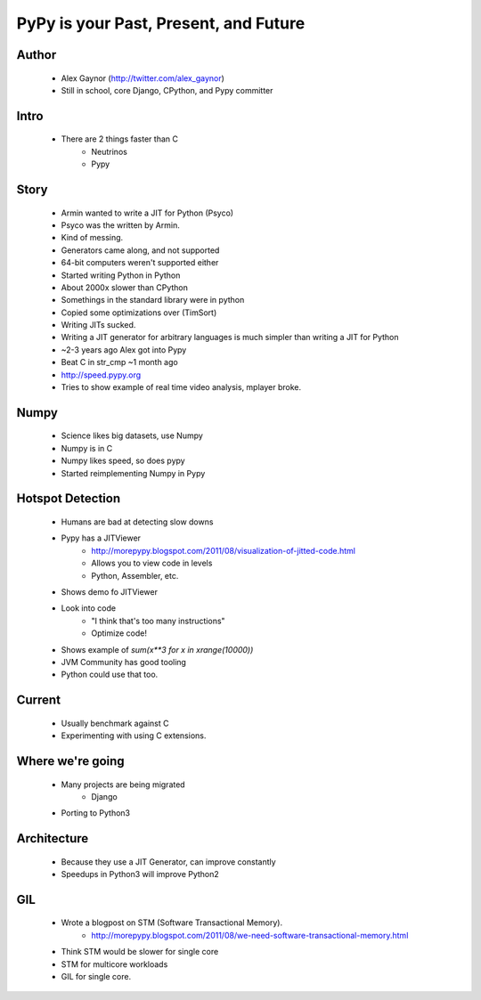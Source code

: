 ======================================
PyPy is your Past, Present, and Future
======================================

Author
------
  * Alex Gaynor (http://twitter.com/alex_gaynor)
  * Still in school, core Django, CPython, and Pypy committer

Intro
------
  * There are 2 things faster than C
     * Neutrinos
     * Pypy

Story
-----
  * Armin wanted to write a JIT for Python (Psyco)        
  * Psyco was the written by Armin. 
  * Kind of messing.
  * Generators came along, and not supported
  * 64-bit computers weren't supported either
  * Started writing Python in Python
  * About 2000x slower than CPython  
  * Somethings in the standard library were in python
  * Copied some optimizations over (TimSort)
  * Writing JITs sucked.
  * Writing a JIT generator for arbitrary languages is much simpler than writing a JIT for Python
  * ~2-3 years ago Alex got into Pypy
  * Beat C in str_cmp ~1 month ago
  * http://speed.pypy.org
  * Tries to show example of real time video analysis, mplayer broke.


Numpy
------
  * Science likes big datasets, use Numpy
  * Numpy is in C
  * Numpy likes speed, so does pypy
  * Started reimplementing Numpy in Pypy
  
Hotspot Detection
-----------------
  * Humans are bad at detecting slow downs
  * Pypy has a JITViewer
     * http://morepypy.blogspot.com/2011/08/visualization-of-jitted-code.html
     * Allows you to view code in levels
     * Python, Assembler, etc.
  * Shows demo fo JITViewer
  * Look into code
     * "I think that's too many instructions"
     * Optimize code!
  * Shows example of `sum(x**3 for x in xrange(10000))`
  * JVM Community has good tooling
  * Python could use that too.


Current
--------
  * Usually benchmark against C
  * Experimenting with using C extensions.

Where we're going
-----------------
  * Many projects are being migrated
     * Django
  * Porting to Python3

Architecture
------------
  * Because they use a JIT Generator, can improve constantly
  * Speedups in Python3 will improve Python2

GIL
---
  * Wrote a blogpost on STM (Software Transactional Memory).
     * http://morepypy.blogspot.com/2011/08/we-need-software-transactional-memory.html

  * Think STM would be slower for single core
  * STM for multicore workloads
  * GIL for single core.
